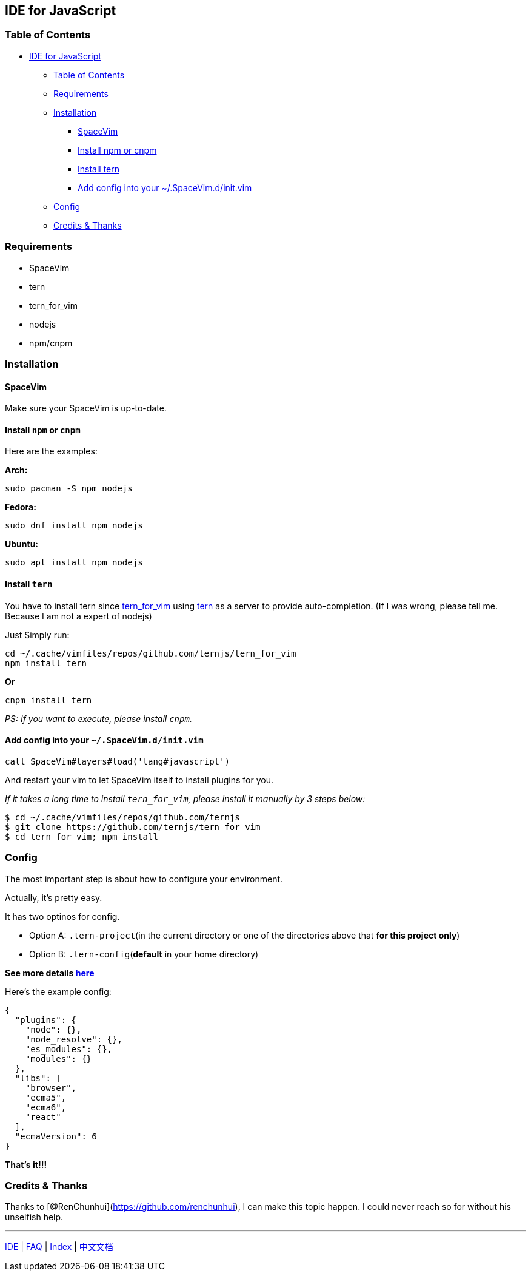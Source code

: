 == IDE for JavaScript

=== Table of Contents

* link:#ide-for-javascript[IDE for JavaScript]
** link:#table-of-contents[Table of Contents]
** link:#requirements[Requirements]
** link:#installation[Installation]
*** link:#spacevim[SpaceVim]
*** link:#install-npm-or-cnpm[Install npm or cnpm]
*** link:#install-tern[Install tern]
*** link:#add-config-into-your-spacevimdinitvim[Add config into your ~/.SpaceVim.d/init.vim]
** link:#config[Config]
** link:#credits--thanks[Credits & Thanks]

=== Requirements

* SpaceVim
* tern
* tern_for_vim
* nodejs
* npm/cnpm

=== Installation

==== SpaceVim

Make sure your SpaceVim is up-to-date.

==== Install `npm` or `cnpm`

Here are the examples:

*Arch:*

[source,bash]
----
sudo pacman -S npm nodejs
----

*Fedora:*

[source,bash]
----
sudo dnf install npm nodejs
----

*Ubuntu:*

[source,bash]
----
sudo apt install npm nodejs
----

==== Install `tern`

You have to install tern since https://github.com/ternjs/tern_for_vim[tern_for_vim] using http://ternjs.net/[tern] as a server to provide auto-completion. (If I was wrong, please tell me. Because I am not a expert of nodejs)

Just Simply run:

[source,bash]
----
cd ~/.cache/vimfiles/repos/github.com/ternjs/tern_for_vim 
npm install tern
----

*Or*

[source,bash]
----
cnpm install tern
----

_PS: If you want to execute, please install `cnpm`._

==== Add config into your `~/.SpaceVim.d/init.vim`

[source,viml]
----
call SpaceVim#layers#load('lang#javascript')
----

And restart your vim to let SpaceVim itself to install plugins for you.

_If it takes a long time to install `tern_for_vim`, please install it manually by 3 steps below:_

[source,bash]
----
$ cd ~/.cache/vimfiles/repos/github.com/ternjs
$ git clone https://github.com/ternjs/tern_for_vim
$ cd tern_for_vim; npm install
----

=== Config

The most important step is about how to configure your environment.

Actually, it’s pretty easy.

It has two optinos for config.

* Option A: `.tern-project`(in the current directory or one of the directories above that *for this project only*)
* Option B: `.tern-config`(*default* in your home directory)

*See more details http://ternjs.net/doc/manual.html#server[here]*

Here’s the example config:

[source,json]
----
{
  "plugins": {
    "node": {},
    "node_resolve": {},
    "es_modules": {},
    "modules": {}
  },
  "libs": [
    "browser",
    "ecma5",
    "ecma6",
    "react"
  ],
  "ecmaVersion": 6
}
----

*That’s it!!!*

=== Credits & Thanks

Thanks to [@RenChunhui](https://github.com/renchunhui), I can make this topic happen. I could never reach so for without his unselfish help.

'''''

link:../IDE[IDE] | link:../FAQ.md#faq[FAQ] | link:../README.md#table-of-contents[Index] | link:../../README_zh_CN.md#hack-spacevim[中文文档]
